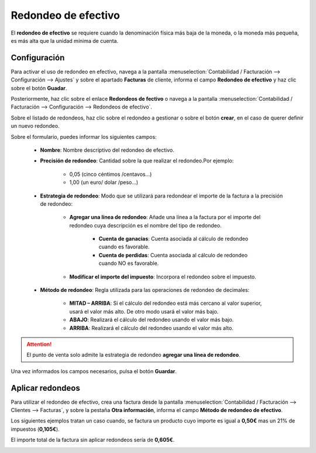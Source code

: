 ======================
Redondeo de efectivo
======================

El **redondeo de efectivo** se requiere cuando la denominación física más baja de la moneda, o la moneda más pequeña,
es más alta que la unidad mínima de cuenta.

.. example::
   Algunos países exigen a sus empresas que redondeen al alza o a la baja el importe total de una factura a los cinco céntimos más cercanos, cuando el pago se realiza en efectivo.

.. _finanzas/contabilidad/cuentas_cobrar/facturas_clientes/redondeo/configuracion:

Configuración
===============

Para activar el uso de redondeo en efectivo, navega a la pantalla :menuselection:`Contabilidad / Facturación --> Configuración --> Ajustes`
y sobre el apartado **Facturas** de cliente, informa el campo **Redondeo de efectivo** y haz clic sobre el botón **Guadar**.

.. image:: redondeo/redondeo01.png
   :align: center
   :alt: Redondeo de efectivo

Posteriormente, haz clic sobre el enlace **Redondeos de fectivo** o navega a la pantalla
:menuselection:`Contabilidad / Facturación --> Configuración --> Redondeos de efectivo`.

Sobre el listado de redondeos, haz clic sobre el redondeo a gestionar o sobre el botón **crear**,
en el caso de querer definir un nuevo redondeo.

Sobre el formulario, puedes informar los siguientes campos:

   - **Nombre**: Nombre descriptivo del redondeo de efectivo.
   - **Precisión de redondeo**: Cantidad sobre la que realizar el redondeo.Por ejemplo:

      - 0,05 (cinco céntimos /centavos...)
      - 1,00 (un euro/ dolar /peso...)

   - **Estrategia de redondeo**: Modo que se utilizará para redondear el importe de la factura a la precisión de redondeo:

      - **Agregar una línea de redondeo**: Añade una línea a la factura por el importe del redondeo cuya descripción es el nombre del tipo de redondeo.

         - **Cuenta de ganacias**: Cuenta asociada al cálculo de redondeo cuando es favorable.
         - **Cuenta de perdidas**: Cuenta asociada al cálculo de redondeo cuando NO es favorable.

      - **Modificar el importe del impuesto**: Incorpora el redondeo sobre el impuesto.

   - **Método de redondeo**: Regla utilizada para las operaciones de redondeo de decimales:

      - **MITAD – ARRIBA**: Si el cálculo del redondeo está más cercano al valor superior, usará el valor más alto. De otro modo usará el valor más bajo.
      - **ABAJO**: Realizará el cálculo del redondeo usando el valor más bajo.
      - **ARRIBA**: Realizará el cálculo del redondeo usando el valor más alto.

.. attention::
   El punto de venta solo admite la estrategia de redondeo **agregar una línea de redondeo**.

Una vez informados los campos necesarios, pulsa el botón **Guardar**.

.. image:: redondeo/redondeo02.png
   :align: center
   :alt: Redondeo de efectivo

Aplicar redondeos
==================

Para utilizar el redondeo de efectivo, crea una factura desde la pantalla :menuselection:`Contabilidad / Facturación --> Clientes --> Facturas`,
y sobre la pestaña **Otra información**, informa el campo **Método de redondeo de efectivo**.

.. image:: redondeo/redondeo03.png
   :align: center
   :alt: Redondeo de efectivo

Los siguientes ejemplos tratan un caso cuando, se factura un producto cuyo importe es igual a **0,50€** mas
un 21% de impuestos (**0,105€**).

El importe total de la factura sin aplicar redondeos sería de **0,605€**.

.. example::
   **Precisión de redondeo** : 0,05

   **Estrategía de redondeo**: Agregar una línea de redondeo

   **Método de redondeo**: ARRIBA

   **RESULTADO**
   El sistema crea una nueva línea por un importe de +0,04€ asociado a la cuenta 570000 para que el importe total de la factura ascienda a 0,65€, ya que la precisión de redondeo especificada es de 0,05€.

.. image:: redondeo/redondeo04.png
   :align: center
   :alt: Redondeo de efectivo

.. example::
   **Precisión de redondeo** : 0,05

   **Estrategía de redondeo**: Modifica importe del impuesto

   **Método de redondeo**: ARRIBA

   **RESULTADO**
   El sistema actualiza el importe del impuesto en +0,04€ para que el importe total de la factura ascienda a 0,65€, ya que la precisión de redondeo especificada es de 0,05€.

.. image:: redondeo/redondeo05.png
   :align: center
   :alt: Redondeo de efectivo

.. example::
   **Precisión de redondeo** : 0,05

   **Estrategía de redondeo**: Agregar una línea de redondeo

   **Método de redondeo**: ABAJO

   **RESULTADO**
   El sistema crea una nueva línea por un importe de -0,01€ asociado a la cuenta 659000 para que el importe total de la factura ascienda a 0,60€, ya que la precisión de redondeo especificada es de 0,05€.

.. image:: redondeo/redondeo06.png
   :align: center
   :alt: Redondeo de efectivo